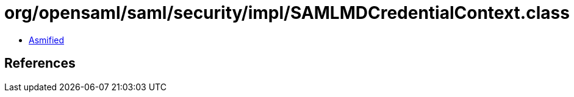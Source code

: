 = org/opensaml/saml/security/impl/SAMLMDCredentialContext.class

 - link:SAMLMDCredentialContext-asmified.java[Asmified]

== References

